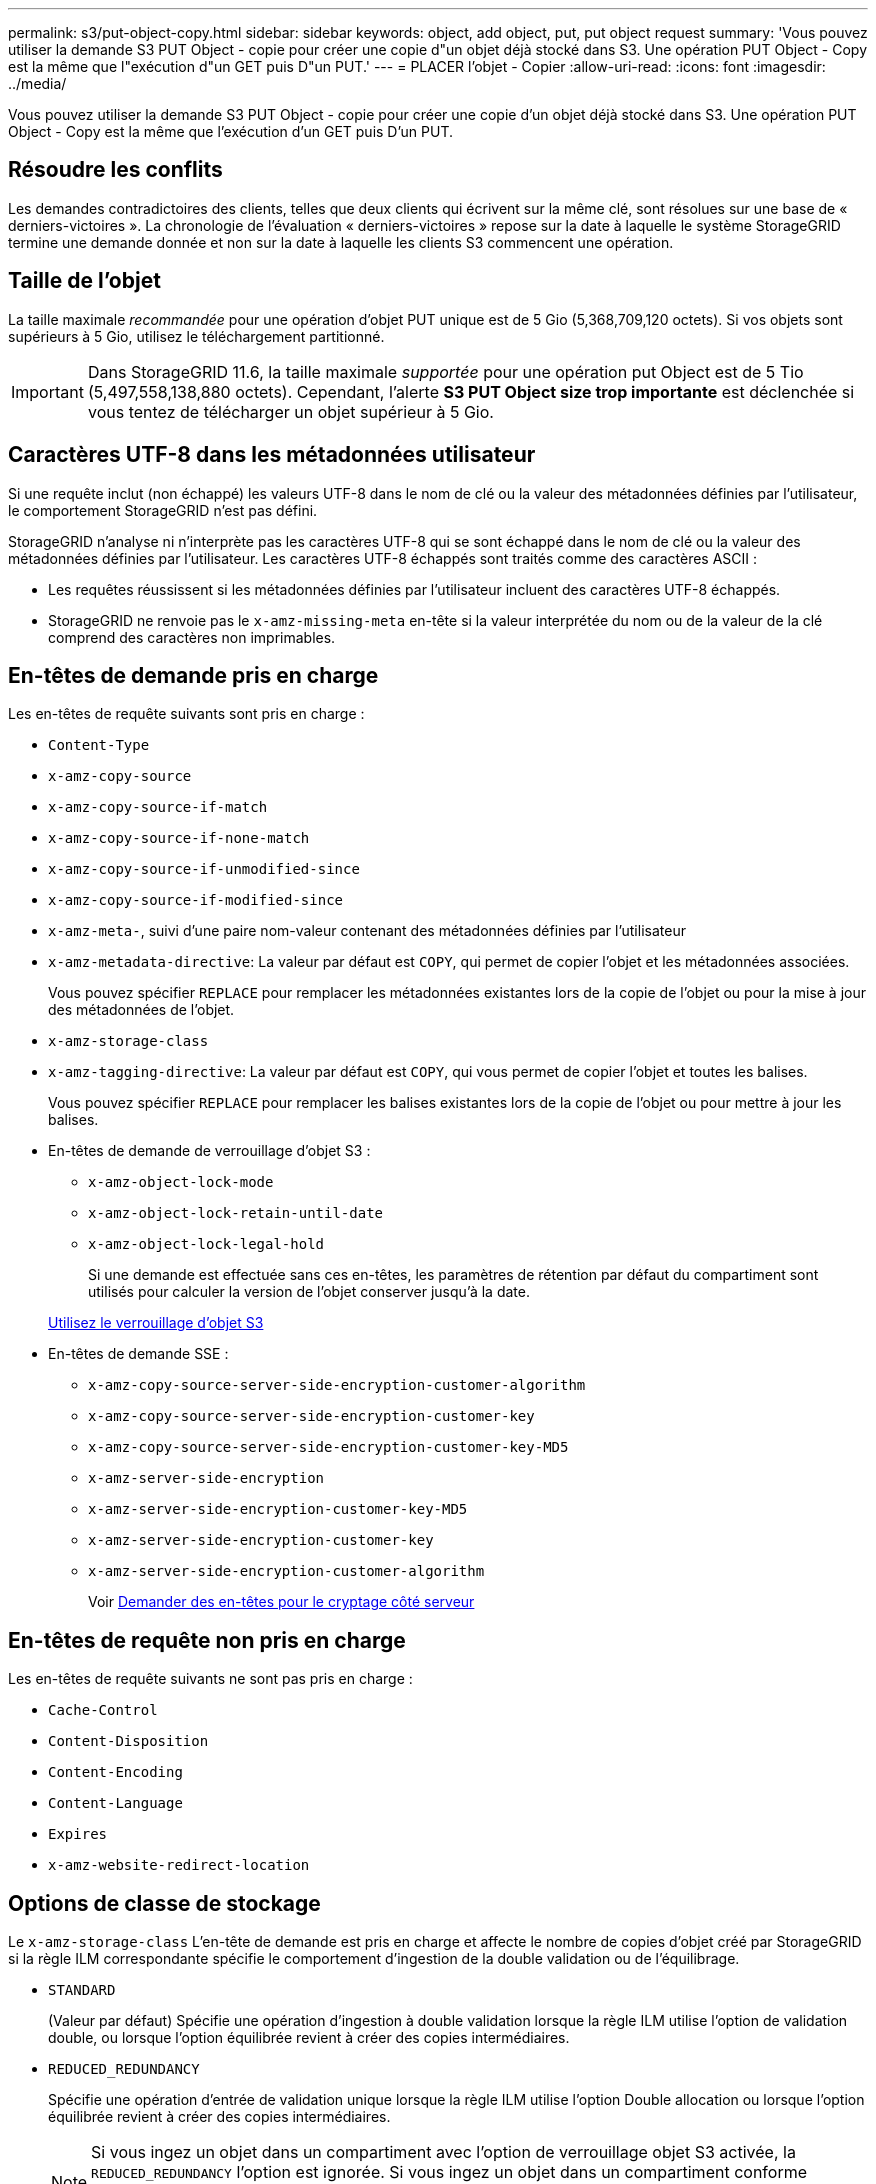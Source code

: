 ---
permalink: s3/put-object-copy.html 
sidebar: sidebar 
keywords: object, add object, put, put object request 
summary: 'Vous pouvez utiliser la demande S3 PUT Object - copie pour créer une copie d"un objet déjà stocké dans S3. Une opération PUT Object - Copy est la même que l"exécution d"un GET puis D"un PUT.' 
---
= PLACER l'objet - Copier
:allow-uri-read: 
:icons: font
:imagesdir: ../media/


[role="lead"]
Vous pouvez utiliser la demande S3 PUT Object - copie pour créer une copie d'un objet déjà stocké dans S3. Une opération PUT Object - Copy est la même que l'exécution d'un GET puis D'un PUT.



== Résoudre les conflits

Les demandes contradictoires des clients, telles que deux clients qui écrivent sur la même clé, sont résolues sur une base de « derniers-victoires ». La chronologie de l'évaluation « derniers-victoires » repose sur la date à laquelle le système StorageGRID termine une demande donnée et non sur la date à laquelle les clients S3 commencent une opération.



== Taille de l'objet

La taille maximale _recommandée_ pour une opération d'objet PUT unique est de 5 Gio (5,368,709,120 octets). Si vos objets sont supérieurs à 5 Gio, utilisez le téléchargement partitionné.


IMPORTANT: Dans StorageGRID 11.6, la taille maximale _supportée_ pour une opération put Object est de 5 Tio (5,497,558,138,880 octets). Cependant, l'alerte *S3 PUT Object size trop importante* est déclenchée si vous tentez de télécharger un objet supérieur à 5 Gio.



== Caractères UTF-8 dans les métadonnées utilisateur

Si une requête inclut (non échappé) les valeurs UTF-8 dans le nom de clé ou la valeur des métadonnées définies par l'utilisateur, le comportement StorageGRID n'est pas défini.

StorageGRID n'analyse ni n'interprète pas les caractères UTF-8 qui se sont échappé dans le nom de clé ou la valeur des métadonnées définies par l'utilisateur. Les caractères UTF-8 échappés sont traités comme des caractères ASCII :

* Les requêtes réussissent si les métadonnées définies par l'utilisateur incluent des caractères UTF-8 échappés.
* StorageGRID ne renvoie pas le `x-amz-missing-meta` en-tête si la valeur interprétée du nom ou de la valeur de la clé comprend des caractères non imprimables.




== En-têtes de demande pris en charge

Les en-têtes de requête suivants sont pris en charge :

* `Content-Type`
* `x-amz-copy-source`
* `x-amz-copy-source-if-match`
* `x-amz-copy-source-if-none-match`
* `x-amz-copy-source-if-unmodified-since`
* `x-amz-copy-source-if-modified-since`
* `x-amz-meta-`, suivi d'une paire nom-valeur contenant des métadonnées définies par l'utilisateur
* `x-amz-metadata-directive`: La valeur par défaut est `COPY`, qui permet de copier l'objet et les métadonnées associées.
+
Vous pouvez spécifier `REPLACE` pour remplacer les métadonnées existantes lors de la copie de l'objet ou pour la mise à jour des métadonnées de l'objet.

* `x-amz-storage-class`
* `x-amz-tagging-directive`: La valeur par défaut est `COPY`, qui vous permet de copier l'objet et toutes les balises.
+
Vous pouvez spécifier `REPLACE` pour remplacer les balises existantes lors de la copie de l'objet ou pour mettre à jour les balises.

* En-têtes de demande de verrouillage d'objet S3 :
+
** `x-amz-object-lock-mode`
** `x-amz-object-lock-retain-until-date`
** `x-amz-object-lock-legal-hold`
+
Si une demande est effectuée sans ces en-têtes, les paramètres de rétention par défaut du compartiment sont utilisés pour calculer la version de l'objet conserver jusqu'à la date.

+
xref:using-s3-object-lock.adoc[Utilisez le verrouillage d'objet S3]



* En-têtes de demande SSE :
+
** `x-amz-copy-source​-server-side​-encryption​-customer-algorithm`
** `x-amz-copy-source​-server-side-encryption-customer-key`
** `x-amz-copy-source​-server-side-encryption-customer-key-MD5`
** `x-amz-server-side-encryption`
** `x-amz-server-side-encryption-customer-key-MD5`
** `x-amz-server-side-encryption-customer-key`
** `x-amz-server-side-encryption-customer-algorithm`
+
Voir <<Demander des en-têtes pour le cryptage côté serveur>>







== En-têtes de requête non pris en charge

Les en-têtes de requête suivants ne sont pas pris en charge :

* `Cache-Control`
* `Content-Disposition`
* `Content-Encoding`
* `Content-Language`
* `Expires`
* `x-amz-website-redirect-location`




== Options de classe de stockage

Le `x-amz-storage-class` L'en-tête de demande est pris en charge et affecte le nombre de copies d'objet créé par StorageGRID si la règle ILM correspondante spécifie le comportement d'ingestion de la double validation ou de l'équilibrage.

* `STANDARD`
+
(Valeur par défaut) Spécifie une opération d'ingestion à double validation lorsque la règle ILM utilise l'option de validation double, ou lorsque l'option équilibrée revient à créer des copies intermédiaires.

* `REDUCED_REDUNDANCY`
+
Spécifie une opération d'entrée de validation unique lorsque la règle ILM utilise l'option Double allocation ou lorsque l'option équilibrée revient à créer des copies intermédiaires.

+

NOTE: Si vous ingez un objet dans un compartiment avec l'option de verrouillage objet S3 activée, la `REDUCED_REDUNDANCY` l'option est ignorée. Si vous ingez un objet dans un compartiment conforme d'ancienne génération, le `REDUCED_REDUNDANCY` option renvoie une erreur. StorageGRID procède toujours à une récupération à double engagement afin de satisfaire les exigences de conformité.





== Utilisation de x-amz-copy-source dans PUT Object - Copy

Si le godet source et la clé, spécifiés dans le `x-amz-copy-source` en-tête diffèrent du compartiment de destination et de la clé, une copie des données de l'objet source est écrite sur la destination.

Si la source et la destination correspondent, et le `x-amz-metadata-directive` l'en-tête est spécifié comme `REPLACE`, les métadonnées de l'objet sont mises à jour avec les valeurs de métadonnées fournies dans la demande. Dans ce cas, StorageGRID ne réingère pas l'objet. Ceci a deux conséquences importantes :

* Vous ne pouvez pas utiliser METTRE l'objet - Copier pour crypter un objet existant en place ou pour modifier le chiffrement d'un objet existant. Si vous fournissez le `x-amz-server-side-encryption` en-tête ou le `x-amz-server-side-encryption-customer-algorithm` En-tête, StorageGRID rejette la demande et renvoie la requête `XNotImplemented`.
* L'option de comportement d'ingestion spécifiée dans la règle ILM correspondante n'est pas utilisée. Tout changement au placement d'objet déclenché par la mise à jour est apporté lors de l'évaluation de ILM par des processus ILM en arrière-plan normaux.
+
Cela signifie que si la règle ILM utilise l'option stricte pour le comportement d'ingestion, aucune action n'est effectuée si les placements d'objet requis ne peuvent pas être effectués (par exemple, car un nouvel emplacement requis n'est pas disponible). L'objet mis à jour conserve son emplacement actuel jusqu'à ce que le placement requis soit possible.





== Demander des en-têtes pour le cryptage côté serveur

Si vous utilisez le chiffrement côté serveur, les en-têtes de requête que vous fournissez dépendent du chiffrement de l'objet source et de l'intention de chiffrer l'objet cible.

* Si l'objet source est chiffré à l'aide d'une clé fournie par le client (SSE-C), vous devez inclure les trois en-têtes suivants dans la demande PUT Object - Copy, afin que l'objet puisse être décrypté puis copié :
+
** `x-amz-copy-source​-server-side​-encryption​-customer-algorithm` Spécifiez `AES256`.
** `x-amz-copy-source​-server-side-encryption-customer-key` Spécifiez la clé de chiffrement que vous avez fournie lors de la création de l'objet source.
** `x-amz-copy-source​-server-side-encryption-customer-key-MD5`: Spécifiez le résumé MD5 que vous avez fourni lors de la création de l'objet source.


* Si vous souhaitez chiffrer l'objet cible (la copie) avec une clé unique que vous fournissez et gérez, incluez les trois en-têtes suivants :
+
** `x-amz-server-side-encryption-customer-algorithm`: Spécifiez `AES256`.
** `x-amz-server-side-encryption-customer-key`: Spécifiez une nouvelle clé de cryptage pour l'objet cible.
** `x-amz-server-side-encryption-customer-key-MD5`: Spécifiez le résumé MD5 de la nouvelle clé de chiffrement.




*Attention :* les clés de cryptage que vous fournissez ne sont jamais stockées. Si vous perdez une clé de chiffrement, vous perdez l'objet correspondant. Avant d'utiliser les clés fournies par le client pour sécuriser les données d'objet, consultez les considérations de la section « utilisation du cryptage côté serveur ».

* Si vous souhaitez chiffrer l'objet cible (la copie) avec une clé unique gérée par StorageGRID (SSE), incluez cet en-tête dans la demande PUT Object - Copy :
+
** `x-amz-server-side-encryption`




*Remarque :* le `server-side-encryption` la valeur de l'objet ne peut pas être mise à jour. Faites plutôt une copie avec un nouveau `server-side-encryption` valeur à l'aide de `x-amz-metadata-directive`: `REPLACE`.



== Gestion des versions

Si le compartiment source est multiversion, vous pouvez utiliser le `x-amz-copy-source` en-tête pour copier la dernière version d'un objet. Pour copier une version spécifique d'un objet, vous devez spécifier explicitement la version à copier à l'aide de l' `versionId` sous-ressource. Si le compartiment de destination est multiversion, la version générée est renvoyée dans le `x-amz-version-id` en-tête de réponse. Si le contrôle de version est suspendu pour le compartiment cible, alors `x-amz-version-id` renvoie une valeur « nulle ».

.Informations associées
xref:../ilm/index.adoc[Gestion des objets avec ILM]

xref:using-server-side-encryption.adoc[Utilisez le cryptage côté serveur]

xref:s3-operations-tracked-in-audit-logs.adoc[Opérations S3 suivies dans les journaux d'audit]

xref:put-object.adoc[PLACER l'objet]
